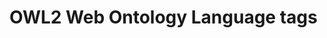 * OWL2 Web Ontology Language tags
#+tags: subpropertyof
#+tags: alldifferent 
#+tags: alldisjointclasses 
#+tags: alldisjointproperties 
#+tags: allvaluesfrom 
#+tags: annotatedproperty 
#+tags: annotatedsource 
#+tags: annotatedtarget 
#+tags: annotation 
#+tags: annotationproperty 
#+tags: assertionproperty 
#+tags: asymmetricproperty 
#+tags: axiom 
#+tags: backwardcompatiblewith 
#+tags: bottomdataproperty 
#+tags: bottomobjectproperty 
#+tags: cardinality 
#+tags: class 
#+tags: complementof 
#+tags: datarange 
#+tags: datatypecomplementof 
#+tags: datatypeproperty 
#+tags: deprecated 
#+tags: deprecatedclass 
#+tags: deprecatedproperty 
#+tags: differentfrom 
#+tags: disjointunionof 
#+tags: disjointwith 
#+tags: distinctmembers 
#+tags: equivalentclass 
#+tags: equivalentproperty 
#+tags: functionalproperty 
#+tags: haskey 
#+tags: hasself 
#+tags: hasvalue 
#+tags: imports 
#+tags: incompatiblewith 
#+tags: intersectionof 
#+tags: inversefunctionalproperty 
#+tags: inverseof 
#+tags: irreflexiveproperty 
#+tags: maxcardinality 
#+tags: maxqualifiedcardinality 
#+tags: members 
#+tags: mincardinality 
#+tags: minqualifiedcardinality 
#+tags: namedindividual 
#+tags: negativepropertyassertion 
#+tags: nothing 
#+tags: objectproperty 
#+tags: onclass 
#+tags: ondatarange 
#+tags: ondatatype 
#+tags: oneof 
#+tags: onproperty 
#+tags: onproperties 
#+tags: ontology 
#+tags: ontologyproperty 
#+tags: priorversion 
#+tags: propertychainaxiom 
#+tags: propertydisjointwith 
#+tags: qualifiedcardinality 
#+tags: reflexiveproperty 
#+tags: restriction 
#+tags: sameas 
#+tags: somevaluesfrom 
#+tags: sourceindividual 
#+tags: symmetricproperty 
#+tags: targetindividual 
#+tags: targetvalue 
#+tags: thing 
#+tags: topdataproperty 
#+tags: topobjectproperty 
#+tags: transitiveproperty 
#+tags: unionof 
#+tags: versioninfo 
#+tags: versioniri 
#+tags: withrestrictions
